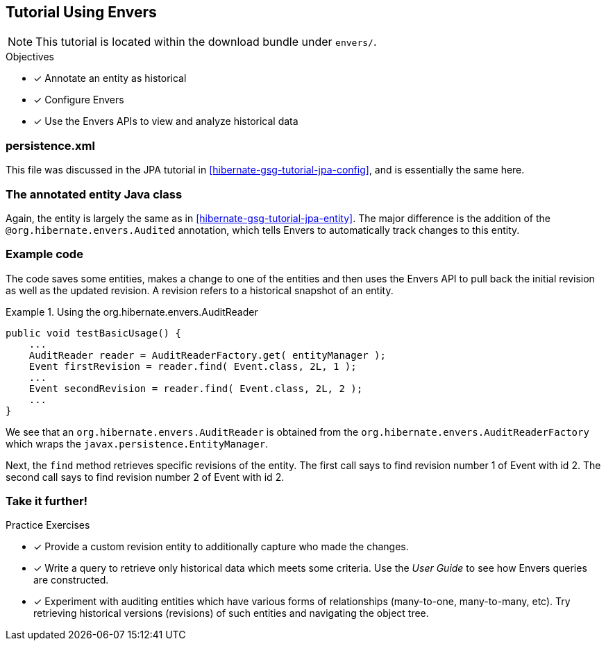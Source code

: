 [[tutorial_envers]]
== Tutorial Using Envers

NOTE: This tutorial is located within the download bundle under `envers/`.

.Objectives
- [*] Annotate an entity as historical
- [*] Configure Envers
- [*] Use the Envers APIs to view and analyze historical data


[[hibernate-gsg-tutorial-envers-config]]
=== persistence.xml

This file was discussed in the JPA tutorial in <<hibernate-gsg-tutorial-jpa-config>>, and is essentially the same here.


[[hibernate-gsg-tutorial-envers-entity]]
=== The annotated entity Java class

Again, the entity is largely the same as in <<hibernate-gsg-tutorial-jpa-entity>>.  The major difference is the
addition of the `@org.hibernate.envers.Audited` annotation, which tells Envers to automatically track changes to this
entity.


[[hibernate-gsg-tutorial-envers-test]]
=== Example code

The code saves some entities, makes a change to one of the entities and then uses the Envers API to pull back the
initial revision as well as the updated revision.  A revision refers to a historical snapshot of an entity.


[[hibernate-gsg-tutorial-envers-test-api]]
.Using the org.hibernate.envers.AuditReader
====
[source, JAVA]
----
public void testBasicUsage() {
    ...
    AuditReader reader = AuditReaderFactory.get( entityManager );
    Event firstRevision = reader.find( Event.class, 2L, 1 );
    ...
    Event secondRevision = reader.find( Event.class, 2L, 2 );
    ...
}
----
====

We see that an `org.hibernate.envers.AuditReader` is obtained from the `org.hibernate.envers.AuditReaderFactory`
which wraps the `javax.persistence.EntityManager`.

Next, the `find` method retrieves specific revisions of the entity.  The first call says to find revision number
1 of Event with id 2.  The second call says to find revision number 2 of Event with id 2.


[[hibernate-gsg-tutorial-annotations-further]]
=== Take it further!

.Practice Exercises
- [*] Provide a custom revision entity to additionally capture who made the changes.
- [*] Write a query to retrieve only historical data which meets some criteria. Use the _User Guide_ to see how
Envers queries are constructed.
- [*] Experiment with auditing entities which have various forms of relationships (many-to-one, many-to-many, etc).  Try
retrieving historical versions (revisions) of such entities and navigating the object tree.